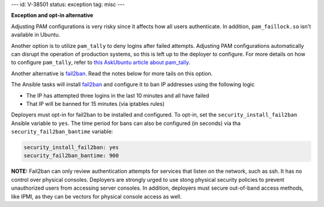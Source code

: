 ---
id: V-38501
status: exception
tag: misc
---

**Exception and opt-in alternative**

Adjusting PAM configurations is very risky since it affects how all users
authenticate. In addition, ``pam_faillock.so`` isn't available in Ubuntu.

Another option is to utilize ``pam_tally`` to deny logins after failed
attempts. Adjusting PAM configurations automatically can disrupt the operation
of production systems, so this is left up to the deployer to configure.
For more details on how to configure ``pam_tally``, refer to `this AskUbuntu
article about pam_tally`_.

Another alternative is `fail2ban`_. Read the notes below for more tails on
this option.

The Ansible tasks will install `fail2ban`_ and configure it to ban IP
addresses using the following logic

* The IP has attempted three logins in the last 10 minutes and all have failed
* That IP will be banned for 15 minutes (via iptables rules)

Deployers must opt-in for fail2ban to be installed and configured. To opt-in,
set the ``security_install_fail2ban`` Ansible variable to ``yes``. The time
period for bans can also be configured (in seconds) via tha
``security_fail2ban_bantime`` variable:

.. code-block:: yaml

    security_install_fail2ban: yes
    security_fail2ban_bantime: 900

**NOTE:** Fail2ban can only review authentication attempts for services that
listen on the network, such as ssh. It has no control over physical consoles.
Deployers are strongly urged to use stong physical security policies to
prevent unauthorized users from accessing server consoles. In addition,
deployers must secure out-of-band access methods, like IPMI, as they can be
vectors for physical console access as well.

.. _this AskUbuntu article about pam_tally: http://askubuntu.com/questions/59459/how-do-i-enable-account-lockout-using-pam-tally
.. _fail2ban: https://en.wikipedia.org/wiki/Fail2ban

